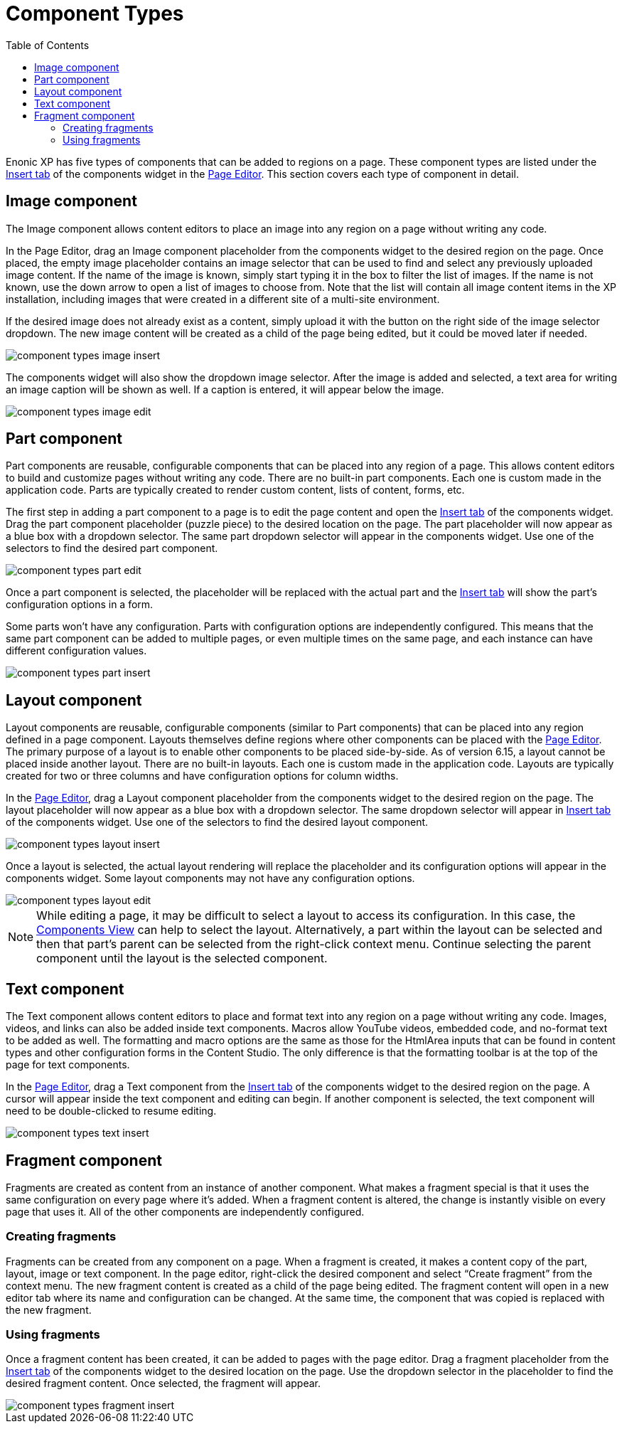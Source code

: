 = Component Types
:toc: right
:imagesdir: images

Enonic XP has five types of components that can be added to regions on a page. These component types are listed under the <<../widgets#insert-tab,Insert tab>> of the components widget in the <<page-editor#,Page Editor>>. This section covers each type of component in detail.


== Image component

The Image component allows content editors to place an image into any region on a page without writing any code.

In the Page Editor, drag an Image component placeholder from the components widget to the desired region on the page. Once placed, the empty image placeholder contains an image selector that can be used to find and select any previously uploaded image content. If the name of the image is known, simply start typing it in the box to filter the list of images. If the name is not known, use the down arrow to open a list of images to choose from. Note that the list will contain all image content items in the XP installation, including images that were created in a different site of a multi-site environment.

If the desired image does not already exist as a content, simply upload it with the button on the right side of the image selector dropdown. The new image content will be created as a child of the page being edited, but it could be moved later if needed.

image::component-types-image-insert.png[]

The components widget will also show the dropdown image selector. After the image is added and selected, a text area for writing an image caption will be shown as well. If a caption is entered, it will appear below the image.

image::component-types-image-edit.png[]


== Part component

Part components are reusable, configurable components that can be placed into any region of a page. This allows content editors to build and customize pages without writing any code. There are no built-in part components. Each one is custom made in the application code. Parts are typically created to render custom content, lists of content, forms, etc.

The first step in adding a part component to a page is to edit the page content and open the <<../widgets#insert-tab,Insert tab>> of the components widget. Drag the part component placeholder (puzzle piece) to the desired location on the page. The part placeholder will now appear as a blue box with a dropdown selector. The same part dropdown selector will appear in the components widget. Use one of the selectors to find the desired part component.

image::component-types-part-edit.png[]

Once a part component is selected, the placeholder will be replaced with the actual part and the <<../widgets#insert-tab,Insert tab>> will show the part’s configuration options in a form.

Some parts won’t have any configuration. Parts with configuration options are independently configured. This means that the same part component can be added to multiple pages, or even multiple times on the same page, and each instance can have different configuration values.

image::component-types-part-insert.png[]


== Layout component

Layout components are reusable, configurable components (similar to Part components) that can be placed into any region defined in a page component. Layouts themselves define regions where other components can be placed with the <<page-editor#,Page Editor>>. The primary purpose of a layout is to enable other components to be placed side-by-side. As of version 6.15, a layout cannot be placed inside another layout. There are no built-in layouts. Each one is custom made in the application code. Layouts are typically created for two or three columns and have configuration options for column widths.

In the <<page-editor#,Page Editor>>, drag a Layout component placeholder from the components widget to the desired region on the page. The layout placeholder will now appear as a blue box with a dropdown selector. The same dropdown selector will appear in <<../widgets#insert-tab,Insert tab>> of the components widget. Use one of the selectors to find the desired layout component.

image::component-types-layout-insert.png[]

Once a layout is selected, the actual layout rendering will replace the placeholder and its configuration options will appear in the components widget. Some layout components may not have any configuration options.

image::component-types-layout-edit.png[]

NOTE: While editing a page, it may be difficult to select a layout to access its configuration. In this case, the <<page-editor#components-view,Components View>> can help to select the layout. Alternatively, a part within the layout can be selected and then that part’s parent can be selected from the right-click context menu. Continue selecting the parent component until the layout is the selected component.


== Text component

The Text component allows content editors to place and format text into any region on a page without writing any code. Images, videos, and links can also be added inside text components. Macros allow YouTube videos, embedded code, and no-format text to be added as well. The formatting and macro options are the same as those for the HtmlArea inputs that can be found in content types and other configuration forms in the Content Studio. The only difference is that the formatting toolbar is at the top of the page for text components.

In the <<page-editor#,Page Editor>>, drag a Text component from the <<../widgets#insert-tab,Insert tab>> of the components widget to the desired region on the page. A cursor will appear inside the text component and editing can begin. If another component is selected, the text component will need to be double-clicked to resume editing.

image::component-types-text-insert.png[]


== Fragment component

Fragments are created as content from an instance of another component. What makes a fragment special is that it uses the same configuration on every page where it’s added. When a fragment content is altered, the change is instantly visible on every page that uses it. All of the other components are independently configured.

=== Creating fragments

Fragments can be created from any component on a page. When a fragment is created, it makes a content copy of the part, layout, image or text component. In the page editor, right-click the desired component and select “Create fragment” from the context menu. The new fragment content is created as a child of the page being edited. The fragment content will open in a new editor tab where its name and configuration can be changed. At the same time, the component that was copied is replaced with the new fragment.

=== Using fragments

Once a fragment content has been created, it can be added to pages with the page editor. Drag a fragment placeholder from the <<../widgets#insert-tab,Insert tab>> of the components widget to the desired location on the page. Use the dropdown selector in the placeholder to find the desired fragment content. Once selected, the fragment will appear.

image::component-types-fragment-insert.png[]
